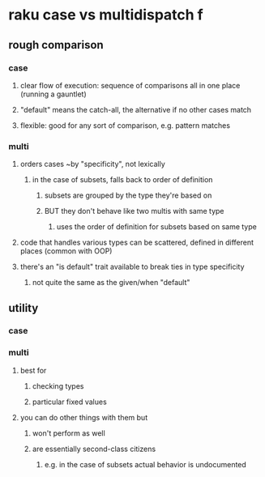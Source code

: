* raku case vs multidispatch                                              f
** rough comparison
*** case
**** clear flow of execution: sequence of comparisons all in one place (running a gauntlet)
**** "default" means the catch-all, the alternative if no other cases match
**** flexible: good for any sort of comparison, e.g. pattern matches
*** multi
**** orders cases ~by "specificity", not lexically 
***** in the case of subsets, falls back to order of definition
****** subsets are grouped by the type they're based on
****** BUT they don't behave like two multis with same type
******* uses the order of definition for subsets based on same type 
**** code that handles various types can be scattered, defined in different places (common with OOP)
**** there's an "is default" trait available to break ties in type specificity
***** not quite the same as the given/when "default"

** utility
*** case 

*** multi
**** best for 
***** checking types
***** particular fixed values
**** you can do other things with them but
***** won't perform as well
***** are essentially second-class citizens
****** e.g. in the case of subsets actual behavior is undocumented

